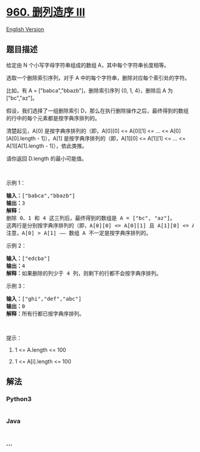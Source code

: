 * [[https://leetcode-cn.com/problems/delete-columns-to-make-sorted-iii][960.
删列造序 III]]
  :PROPERTIES:
  :CUSTOM_ID: 删列造序-iii
  :END:
[[./solution/0900-0999/0960.Delete Columns to Make Sorted III/README_EN.org][English
Version]]

** 题目描述
   :PROPERTIES:
   :CUSTOM_ID: 题目描述
   :END:

#+begin_html
  <!-- 这里写题目描述 -->
#+end_html

#+begin_html
  <p>
#+end_html

给定由 N 个小写字母字符串组成的数组 A，其中每个字符串长度相等。

#+begin_html
  </p>
#+end_html

#+begin_html
  <p>
#+end_html

选取一个删除索引序列，对于 A 中的每个字符串，删除对应每个索引处的字符。

#+begin_html
  </p>
#+end_html

#+begin_html
  <p>
#+end_html

比如，有 A = ["babca","bbazb"]，删除索引序列 {0, 1,
4}，删除后 A 为["bc","az"]。

#+begin_html
  </p>
#+end_html

#+begin_html
  <p>
#+end_html

假设，我们选择了一组删除索引 D，那么在执行删除操作之后，最终得到的数组的行中的每个元素都是按字典序排列的。

#+begin_html
  </p>
#+end_html

#+begin_html
  <p>
#+end_html

清楚起见，A[0] 是按字典序排列的（即，A[0][0] <= A[0][1] <= ... <=
A[0][A[0].length - 1]），A[1] 是按字典序排列的（即，A[1][0] <= A[1][1]
<= ... <= A[1][A[1].length - 1]），依此类推。

#+begin_html
  </p>
#+end_html

#+begin_html
  <p>
#+end_html

请你返回 D.length 的最小可能值。

#+begin_html
  </p>
#+end_html

#+begin_html
  <p>
#+end_html

 

#+begin_html
  </p>
#+end_html

#+begin_html
  <p>
#+end_html

示例 1：

#+begin_html
  </p>
#+end_html

#+begin_html
  <pre><strong>输入：</strong>[&quot;babca&quot;,&quot;bbazb&quot;]
  <strong>输出：</strong>3
  <strong>解释：
  </strong>删除 0、1 和 4 这三列后，最终得到的数组是 A = [&quot;bc&quot;, &quot;az&quot;]。
  这两行是分别按字典序排列的（即，A[0][0] &lt;= A[0][1] 且 A[1][0] &lt;= A[1][1]）。
  注意，A[0] &gt; A[1] &mdash;&mdash; 数组 A 不一定是按字典序排列的。
  </pre>
#+end_html

#+begin_html
  <p>
#+end_html

示例 2：

#+begin_html
  </p>
#+end_html

#+begin_html
  <pre><strong>输入：</strong>[&quot;edcba&quot;]
  <strong>输出：</strong>4
  <strong>解释：</strong>如果删除的列少于 4 列，则剩下的行都不会按字典序排列。
  </pre>
#+end_html

#+begin_html
  <p>
#+end_html

示例 3：

#+begin_html
  </p>
#+end_html

#+begin_html
  <pre><strong>输入：</strong>[&quot;ghi&quot;,&quot;def&quot;,&quot;abc&quot;]
  <strong>输出：</strong>0
  <strong>解释：</strong>所有行都已按字典序排列。
  </pre>
#+end_html

#+begin_html
  <p>
#+end_html

 

#+begin_html
  </p>
#+end_html

#+begin_html
  <p>
#+end_html

提示：

#+begin_html
  </p>
#+end_html

#+begin_html
  <ol>
#+end_html

#+begin_html
  <li>
#+end_html

1 <= A.length <= 100

#+begin_html
  </li>
#+end_html

#+begin_html
  <li>
#+end_html

1 <= A[i].length <= 100

#+begin_html
  </li>
#+end_html

#+begin_html
  </ol>
#+end_html

** 解法
   :PROPERTIES:
   :CUSTOM_ID: 解法
   :END:

#+begin_html
  <!-- 这里可写通用的实现逻辑 -->
#+end_html

#+begin_html
  <!-- tabs:start -->
#+end_html

*** *Python3*
    :PROPERTIES:
    :CUSTOM_ID: python3
    :END:

#+begin_html
  <!-- 这里可写当前语言的特殊实现逻辑 -->
#+end_html

#+begin_src python
#+end_src

*** *Java*
    :PROPERTIES:
    :CUSTOM_ID: java
    :END:

#+begin_html
  <!-- 这里可写当前语言的特殊实现逻辑 -->
#+end_html

#+begin_src java
#+end_src

*** *...*
    :PROPERTIES:
    :CUSTOM_ID: section
    :END:
#+begin_example
#+end_example

#+begin_html
  <!-- tabs:end -->
#+end_html
